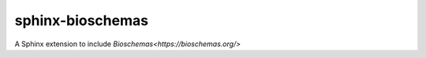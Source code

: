 =================
sphinx-bioschemas
=================

A Sphinx extension to include `Bioschemas<https://bioschemas.org/>`
